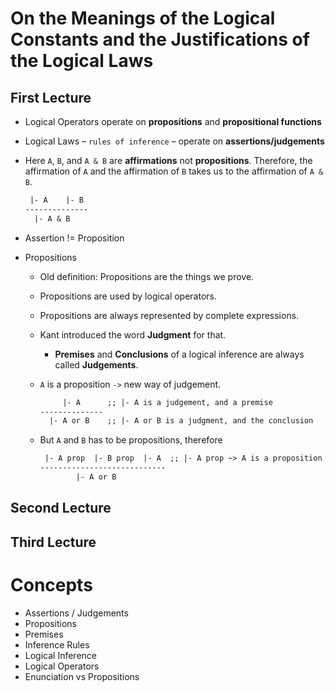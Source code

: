 * On the Meanings of the Logical Constants and the Justifications of the Logical Laws
** First Lecture
   - Logical Operators operate on *propositions* and *propositional functions*
   - Logical Laws -- ~rules of inference~ -- operate on *assertions/judgements*
   - Here ~A~, ~B~, and ~A & B~ are *affirmations* not *propositions*.
     Therefore, the affirmation of ~A~ and the affirmation of ~B~ takes us
     to the affirmation of ~A & B~.
     #+BEGIN_SRC LaTex
 |- A    |- B
--------------
  |- A & B
     #+END_SRC
   - Assertion != Proposition
   - Propositions
     - Old definition: Propositions are the things we prove.
     - Propositions are used by logical operators.
     - Propositions are always represented by complete expressions.
     - Kant introduced the word *Judgment* for that.
       - *Premises* and *Conclusions* of a logical inference are always called *Judgements*.
     - ~A~ is a proposition ~->~ new way of judgement.
       #+BEGIN_SRC LaTex
     |- A      ;; |- A is a judgement, and a premise
--------------
  |- A or B    ;; |- A or B is a judgment, and the conclusion
       #+END_SRC
     - But ~A~ and ~B~ has to be propositions, therefore
       #+BEGIN_SRC LaTex
 |- A prop  |- B prop  |- A  ;; |- A prop ~> A is a proposition
----------------------------
        |- A or B
       #+END_SRC

** Second Lecture
** Third Lecture
* Concepts
  - Assertions / Judgements
  - Propositions
  - Premises
  - Inference Rules
  - Logical Inference
  - Logical Operators
  - Enunciation vs Propositions
